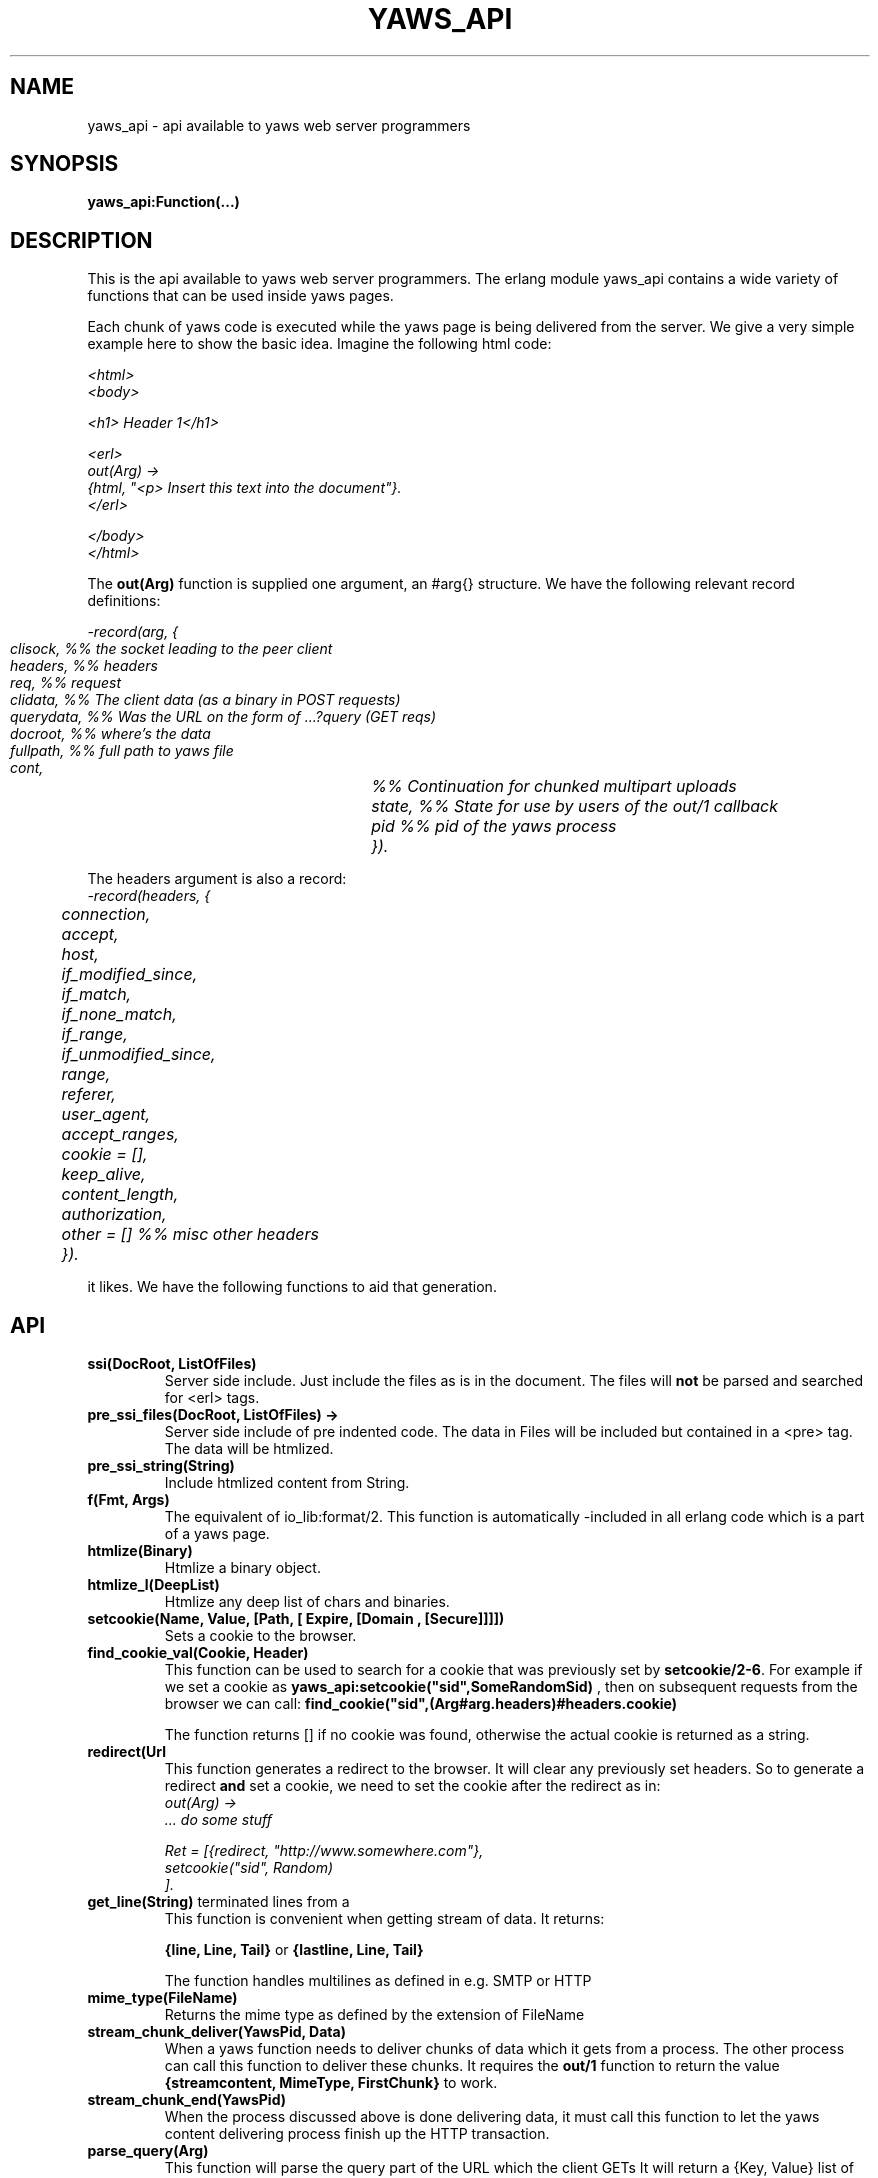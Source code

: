 .TH YAWS_API "1" "" "" "User API"
.SH NAME
yaws_api \- api available to yaws web server programmers
.SH SYNOPSIS
.B yaws_api:Function(...)

.SH DESCRIPTION
.\" Add any additional description here
.PP
This is the api available to yaws web server programmers. The erlang
module yaws_api contains a wide variety of functions that can
be used inside yaws pages.

.PP
Each chunk of yaws code is executed while the yaws page is
being delivered from the server. We give a very simple example here 
to show the basic idea. Imagine the following html code:

\fI
.nf
<html>
<body>

<h1> Header 1</h1>

<erl>
out(Arg) ->
    {html, "<p> Insert this text into the document"}.
</erl>

</body>
</html>

.fi
\fR


.PP
The \fBout(Arg)\fR function is supplied one argument, an #arg{} structure.
We have the following relevant record definitions:

\fI
.nf

-record(arg, {
	  clisock,        %% the socket leading to the peer client
	  headers,        %% headers
	  req,            %% request
	  clidata,        %% The client data (as a binary in POST requests)
	  querydata,      %% Was the URL on the form of ...?query (GET reqs)
	  docroot,        %% where's the data
	  fullpath,       %% full path to yaws file
          cont,		  %% Continuation for chunked multipart uploads
	  state,          %% State for use by users of the out/1 callback
	  pid             %% pid of the yaws process
	 }).              
.fi
\fR

The headers argument is also a record:
\fI
.nf
	    
-record(headers, {
	  connection,
	  accept,
	  host,
	  if_modified_since,
	  if_match,
	  if_none_match,
	  if_range,
	  if_unmodified_since,
	  range,
	  referer,
	  user_agent,
	  accept_ranges,
	  cookie = [],
	  keep_alive,
	  content_length,
	  authorization,
	  other = []   %% misc other headers
	 }).

.fi
\fR

.PP The \fBout/1\fR function can use the Arg to generate any content
it likes. We have the following functions to aid that generation.


.SH API

.TP
\fBssi(DocRoot, ListOfFiles)\fR
Server side include. Just include the files as is in the document. The files
will \fBnot\fR be parsed and searched for <erl> tags.


.TP
\fBpre_ssi_files(DocRoot, ListOfFiles) ->
Server side include of pre indented code.  The data in Files
will be included but contained in a <pre> tag. The data will be
htmlized. 

.TP
\fBpre_ssi_string(String)\fR
Include htmlized content from String.


.TP
\fBf(Fmt, Args)\fR
The equivalent of io_lib:format/2. This function is automatically
-included in all erlang code which is a part of a yaws page.

.TP
\fBhtmlize(Binary)\fR
Htmlize a binary object.

.TP
\fBhtmlize_l(DeepList)\fR
Htmlize any deep list of chars and binaries.

.TP
\fBsetcookie(Name, Value, [Path, [ Expire, [Domain , [Secure]]]])\fR
Sets a cookie to the browser.

.TP
\fBfind_cookie_val(Cookie, Header)\fR
This function can be used to search for a cookie that was previously
set by \fBsetcookie/2-6\fR. For example if we set a cookie
as \fByaws_api:setcookie("sid",SomeRandomSid) \fR, then on subsequent requests
from the browser we can call: 
\fBfind_cookie("sid",(Arg#arg.headers)#headers.cookie)\fR

The function returns [] if no cookie was found, otherwise the actual cookie
is returned as a string.


.TP
\fBredirect(Url\fR
This function generates a redirect to the browser.
It will clear any previously set headers. So to generate 
a redirect \fBand\fR set a cookie, we need to set the cookie after 
the redirect as in:
\fI
.nf
out(Arg) ->
  ... do some stuff

  Ret = [{redirect, "http://www.somewhere.com"},
          setcookie("sid", Random)
        ].

.fi
\fR


.TP
\fBget_line(String)\fR
This function is convenient when getting \r\n terminated lines
from a stream of data. It returns:

\fB{line, Line, Tail}\fR or \fB{lastline, Line, Tail}\fR

The function handles multilines as defined in e.g. SMTP or HTTP

.TP
\fBmime_type(FileName)\fR
Returns the mime type as defined by the extension of FileName

.TP
\fBstream_chunk_deliver(YawsPid, Data)\fR
When a yaws function needs to deliver chunks of data which it gets 
from a process. The other process can call this function to deliver
these chunks. It requires the \fBout/1\fR function to return the
value \fB{streamcontent, MimeType, FirstChunk}\fR to work.


.TP
\fBstream_chunk_end(YawsPid)\fR
When the process discussed above is done delivering data, it must call
this function to let the yaws content delivering process finish up
the HTTP transaction.

.TP
\fBparse_query(Arg)\fR
This function will parse the query part of the URL which the client GETs
It will return a {Key, Value} list of the items supplied in the query
part of the URL. This only works with GET requests.


.TP
\fBparse_post_data(Arg)\fR
This function will parse the POST data as supplied from the browser.
It will return a {Key, Value} list of the items set by the browser.

If the browser has set the Content-Type header to the value
"multipart/form-data", which is the case when the browser 
wants to upload a file to the server the following happens:


If the function returns \fB{result, Res}\fR no more data
will come from the browser.

If the function returns \fB{cont, Cont, Res}\fR the browser
will supply more data. (The file was to big to come in one read)

This indicates that there is more data to come and the out/1 function
should return {get_more, Cont, User_state} where User_state might
usefully be a File Descriptor.


The Res value is a list of either: 
\fB{header, Header}\fR | \fB{part_body, Binary}\fR | \fB{body, Binary}\fR


Example usage could be:
\fI
.nf
 <erl>
 
 out(A) ->
        case yaws_api:parse_post_data(A) of
             {cont, Cont, Res} ->
                    St = handle_res(A, Res),
                    {get_more, Cont, St};
             {result, Res} ->
                    handle_res(A, Res),
                    {html, f("<pre>Done </pre>",[])}
        end.
 
 handle_res(A, [{head, Name}|T]) ->
      io:format("head:~p~n",[Name]),
      handle_res(A, T);
 handle_res(A, [{part_body, Data}|T]) ->
      io:format("part_body:~p~n",[Data]),
      handle_res(A, T);
 handle_res(A, [{body, Data}|T]) ->
      io:format("body:~p~n",[Data]),
      handle_res(A, T);
 handle_res(A, []) ->
      io:format("End_res~n").
 
 </erl>
.fi
\fR




.TP
\fBnew_cookie_session(User, Passwd, Opaque)\fR
Create a new cookie based session, the yaws system will set the
cookie. 

.TP 
\fBcookieval_to_session(CookieVal)\fR

.TP
\fBprint_cookie_sessions() \fR

.TP
\fBreplace_cookie_session(Session, User)\fR


.TP
\fBsetconf(Gconf, Groups)\fR
This function is intended for embedded mode in yaws. It makes it possible
to load a yaws configuration from another data source than /etc/yaws.conf, such
as a database. 
If yaws is started with the environment \fI{embedded, true}\fR, yaws will
start with an empty default configuration, and wait for some other
program to execute a \fIsetconf/2\fR
The Gconf is a \fI#gconf{}\fR record and the Group variable is
a list of lists of \fI#sconf{}\fR records. Each sublist must 
contain \fI#sconf{}\fR records with the same IP/Port listen address.


.SH RETURN VALUES from out/1
.PP
The out/1 function can return different values to control the behavior
of the server.

.TP
\fB{html, DeepList}\fB
This assumes that DeepList is formatted HTML code. 
The code will be inserted in the page.

.TP
\fB{ehtml, Term}\fR
This will transform the erlang term Term into a 
stream of HTML content. The basic syntax of Term
is

\fI
.nf
EHTML = [EHTML] | {Tag, Attrs, Body} | {Tag, Attrs} | {Tag} |
        binary() | character()
Tag 	 = atom()
Attrs = [{Key, Value}]  or {EventTag, {jscall, FunName, [Args]}}
Key 	 = atom()
Value = string()
Body  = EHTML
.fi
\fR


For example, \fI{p, [], "Howdy"}\fR expand into
"<p>Howdy</p> and 

\fI
.nf
{form, [{action, "a.yaws"}], 
   {input, [{type,text}]}}

.fi
\fR 

expands into

\fI
.nf
<form action="a.yaws"
  <input type="text">
</form>
.fi
\fR

It may be more convenient to generate erlang tuples 
than plain html code.

.TP
\fB{content, MimeType, Content}\fR
This function will make the web server generate 
different content than HTML. This return value is only allowed
in a yaws file which has only one <erl> </erl> part and no
html parts at all.


.TP
\fB{streamcontent, MimeType, FirstChunk}\fR
This return value plays the same role as the \fIcontent\fR return
value above. 
However it makes it possible to stream data to the client
if the yaws code doesn't have access to all the data in one go. (Typically
if a file is very large or if data arrives from back end servers on the network.

.TP
\fB{header, H}\fR
Accumulates a HTTP header. Used by for example the \fBsetcookie/2-6\fR
function.

.TP
\fB{allheaders, HeaderList}\fB
Will clear all previously accumulated headers and replace them.


.TP
\fB{status, Code}\fR
Will set another HTTP status code than 200.


.TP
\fBbreak\fR
Will stop processing of any consecutive chunks of erl or html code
in the yaws file.

.TP
\fBok\fR
Do nothing.


.TP
\fB{redirect, Url}\fR
Erase all previous headers and accumulate a single
Location header. Set the status code.

.TP
\fB{redirect_local, Path}\fR
Does a redirect to the same Scheme://Host:Port/Path as we
currently are executing in.




.TP
\fB{get_more, Cont, State}\fR
When we are receiving large POSTs we can return this value
and be invoked again when more Data arrives.


.TP
\fB[ListOfValues]\fR
It is possible to return a list of the above defined
return values.




.SH AUTHOR
Written by Claes Wikstrom
.SH "SEE ALSO"
.BR yaws.conf (5)
.BR erl (1)

